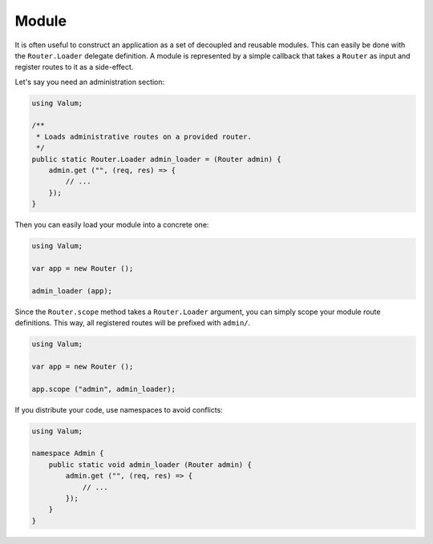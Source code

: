 Module
======

It is often useful to construct an application as a set of decoupled and
reusable modules. This can easily be done with the ``Router.Loader``
delegate definition. A module is represented by a simple callback that
takes a ``Router`` as input and register routes to it as a side-effect.

Let's say you need an administration section:

.. code:: vala

    using Valum;

    /**
     * Loads administrative routes on a provided router.
     */
    public static Router.Loader admin_loader = (Router admin) {
        admin.get ("", (req, res) => {
            // ...
        });
    }

Then you can easily load your module into a concrete one:

.. code:: vala

    using Valum;

    var app = new Router ();

    admin_loader (app);

Since the ``Router.scope`` method takes a ``Router.Loader`` argument,
you can simply scope your module route definitions. This way, all
registered routes will be prefixed with ``admin/``.

.. code:: vala

    using Valum;

    var app = new Router ();

    app.scope ("admin", admin_loader);

If you distribute your code, use namespaces to avoid conflicts:

.. code:: vala

    using Valum;

    namespace Admin {
        public static void admin_loader (Router admin) {
            admin.get ("", (req, res) => {
                // ...
            });
        }
    }
